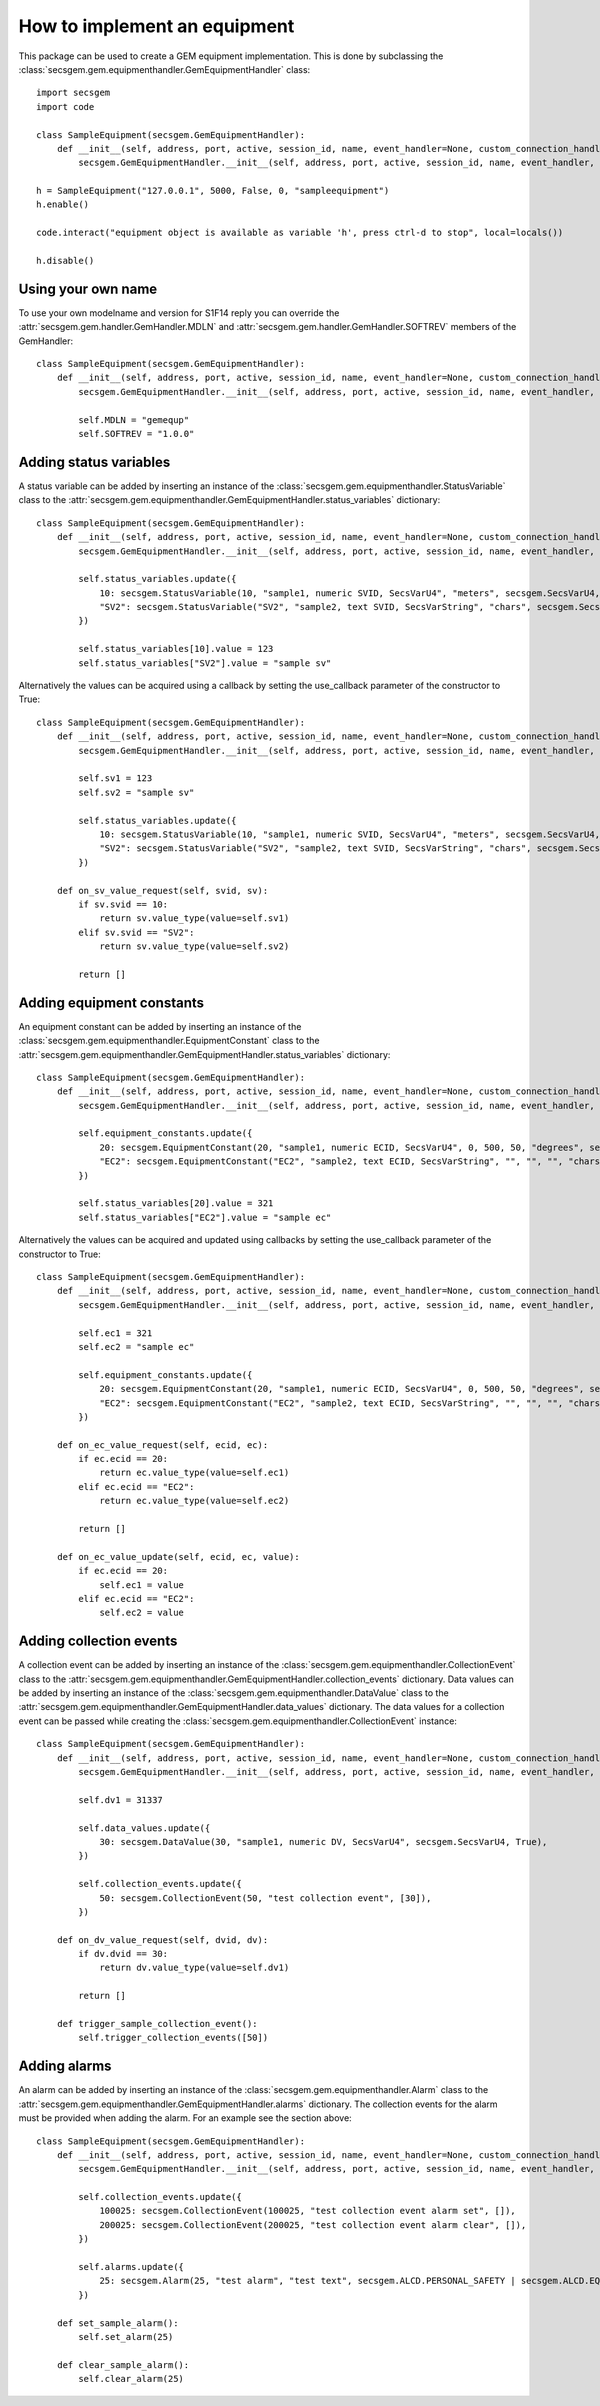 How to implement an equipment
=============================

This package can be used to create a GEM equipment implementation. This is done by subclassing the :class:`secsgem.gem.equipmenthandler.GemEquipmentHandler` class::

    import secsgem
    import code

    class SampleEquipment(secsgem.GemEquipmentHandler):
        def __init__(self, address, port, active, session_id, name, event_handler=None, custom_connection_handler=None):
            secsgem.GemEquipmentHandler.__init__(self, address, port, active, session_id, name, event_handler, custom_connection_handler)

    h = SampleEquipment("127.0.0.1", 5000, False, 0, "sampleequipment")
    h.enable()

    code.interact("equipment object is available as variable 'h', press ctrl-d to stop", local=locals())

    h.disable()

Using your own name
-------------------

To use your own modelname and version for S1F14 reply you can override the :attr:`secsgem.gem.handler.GemHandler.MDLN` and :attr:`secsgem.gem.handler.GemHandler.SOFTREV` members of the GemHandler::

    class SampleEquipment(secsgem.GemEquipmentHandler):
        def __init__(self, address, port, active, session_id, name, event_handler=None, custom_connection_handler=None):
            secsgem.GemEquipmentHandler.__init__(self, address, port, active, session_id, name, event_handler, custom_connection_handler)

            self.MDLN = "gemequp"
            self.SOFTREV = "1.0.0"

Adding status variables
-----------------------

A status variable can be added by inserting an instance of the :class:`secsgem.gem.equipmenthandler.StatusVariable` class to the :attr:`secsgem.gem.equipmenthandler.GemEquipmentHandler.status_variables` dictionary::

    class SampleEquipment(secsgem.GemEquipmentHandler):
        def __init__(self, address, port, active, session_id, name, event_handler=None, custom_connection_handler=None):
            secsgem.GemEquipmentHandler.__init__(self, address, port, active, session_id, name, event_handler, custom_connection_handler)

            self.status_variables.update({
                10: secsgem.StatusVariable(10, "sample1, numeric SVID, SecsVarU4", "meters", secsgem.SecsVarU4, False),
                "SV2": secsgem.StatusVariable("SV2", "sample2, text SVID, SecsVarString", "chars", secsgem.SecsVarString, False),
            })

            self.status_variables[10].value = 123
            self.status_variables["SV2"].value = "sample sv"


Alternatively the values can be acquired using a callback by setting the use_callback parameter of the constructor to True::

    class SampleEquipment(secsgem.GemEquipmentHandler):
        def __init__(self, address, port, active, session_id, name, event_handler=None, custom_connection_handler=None):
            secsgem.GemEquipmentHandler.__init__(self, address, port, active, session_id, name, event_handler, custom_connection_handler)

            self.sv1 = 123
            self.sv2 = "sample sv"

            self.status_variables.update({
                10: secsgem.StatusVariable(10, "sample1, numeric SVID, SecsVarU4", "meters", secsgem.SecsVarU4, True),
                "SV2": secsgem.StatusVariable("SV2", "sample2, text SVID, SecsVarString", "chars", secsgem.SecsVarString, True),
            })

        def on_sv_value_request(self, svid, sv):
            if sv.svid == 10:
                return sv.value_type(value=self.sv1)
            elif sv.svid == "SV2":
                return sv.value_type(value=self.sv2)

            return []


Adding equipment constants
--------------------------

An equipment constant can be added by inserting an instance of the :class:`secsgem.gem.equipmenthandler.EquipmentConstant` class to the :attr:`secsgem.gem.equipmenthandler.GemEquipmentHandler.status_variables` dictionary::

    class SampleEquipment(secsgem.GemEquipmentHandler):
        def __init__(self, address, port, active, session_id, name, event_handler=None, custom_connection_handler=None):
            secsgem.GemEquipmentHandler.__init__(self, address, port, active, session_id, name, event_handler, custom_connection_handler)

            self.equipment_constants.update({
                20: secsgem.EquipmentConstant(20, "sample1, numeric ECID, SecsVarU4", 0, 500, 50, "degrees", secsgem.SecsVarU4, False),
                "EC2": secsgem.EquipmentConstant("EC2", "sample2, text ECID, SecsVarString", "", "", "", "chars", secsgem.SecsVarString, False),
            })

            self.status_variables[20].value = 321
            self.status_variables["EC2"].value = "sample ec"


Alternatively the values can be acquired and updated using callbacks by setting the use_callback parameter of the constructor to True::

    class SampleEquipment(secsgem.GemEquipmentHandler):
        def __init__(self, address, port, active, session_id, name, event_handler=None, custom_connection_handler=None):
            secsgem.GemEquipmentHandler.__init__(self, address, port, active, session_id, name, event_handler, custom_connection_handler)

            self.ec1 = 321
            self.ec2 = "sample ec"

            self.equipment_constants.update({
                20: secsgem.EquipmentConstant(20, "sample1, numeric ECID, SecsVarU4", 0, 500, 50, "degrees", secsgem.SecsVarU4, True),
                "EC2": secsgem.EquipmentConstant("EC2", "sample2, text ECID, SecsVarString", "", "", "", "chars", secsgem.SecsVarString, True),
            })

        def on_ec_value_request(self, ecid, ec):
            if ec.ecid == 20:
                return ec.value_type(value=self.ec1)
            elif ec.ecid == "EC2":
                return ec.value_type(value=self.ec2)

            return []

        def on_ec_value_update(self, ecid, ec, value):
            if ec.ecid == 20:
                self.ec1 = value
            elif ec.ecid == "EC2":
                self.ec2 = value

Adding collection events
------------------------

A collection event can be added by inserting an instance of the :class:`secsgem.gem.equipmenthandler.CollectionEvent` class to the :attr:`secsgem.gem.equipmenthandler.GemEquipmentHandler.collection_events` dictionary.
Data values can be added by inserting an instance of the :class:`secsgem.gem.equipmenthandler.DataValue` class to the :attr:`secsgem.gem.equipmenthandler.GemEquipmentHandler.data_values` dictionary.
The data values for a collection event can be passed while creating the :class:`secsgem.gem.equipmenthandler.CollectionEvent` instance::

    class SampleEquipment(secsgem.GemEquipmentHandler):
        def __init__(self, address, port, active, session_id, name, event_handler=None, custom_connection_handler=None):
            secsgem.GemEquipmentHandler.__init__(self, address, port, active, session_id, name, event_handler, custom_connection_handler)

            self.dv1 = 31337

            self.data_values.update({
                30: secsgem.DataValue(30, "sample1, numeric DV, SecsVarU4", secsgem.SecsVarU4, True),
            })

            self.collection_events.update({
                50: secsgem.CollectionEvent(50, "test collection event", [30]),
            })

        def on_dv_value_request(self, dvid, dv):
            if dv.dvid == 30:
                return dv.value_type(value=self.dv1)

            return []

        def trigger_sample_collection_event():
            self.trigger_collection_events([50])

Adding alarms
-------------

An alarm can be added by inserting an instance of the :class:`secsgem.gem.equipmenthandler.Alarm` class to the :attr:`secsgem.gem.equipmenthandler.GemEquipmentHandler.alarms` dictionary.
The collection events for the alarm must be provided when adding the alarm. For an example see the section above::

    class SampleEquipment(secsgem.GemEquipmentHandler):
        def __init__(self, address, port, active, session_id, name, event_handler=None, custom_connection_handler=None):
            secsgem.GemEquipmentHandler.__init__(self, address, port, active, session_id, name, event_handler, custom_connection_handler)

            self.collection_events.update({
                100025: secsgem.CollectionEvent(100025, "test collection event alarm set", []),
                200025: secsgem.CollectionEvent(200025, "test collection event alarm clear", []),
            })

            self.alarms.update({
                25: secsgem.Alarm(25, "test alarm", "test text", secsgem.ALCD.PERSONAL_SAFETY | secsgem.ALCD.EQUIPMENT_SAFETY, 100025, 200025),
            })

        def set_sample_alarm():
            self.set_alarm(25)

        def clear_sample_alarm():
            self.clear_alarm(25)



